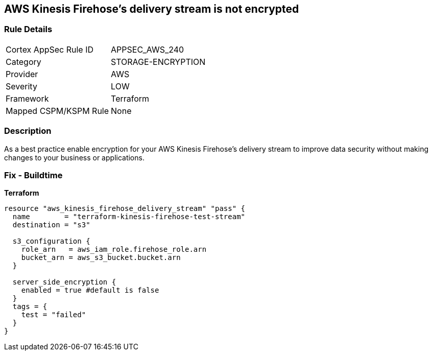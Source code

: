 == AWS Kinesis Firehose's delivery stream is not encrypted


=== Rule Details

[cols="1,3"]
|===
|Cortex AppSec Rule ID |APPSEC_AWS_240
|Category |STORAGE-ENCRYPTION
|Provider |AWS
|Severity |LOW
|Framework |Terraform
|Mapped CSPM/KSPM Rule |None
|===


=== Description 


As a best practice enable encryption for your AWS Kinesis Firehose's delivery stream to improve data security without making changes to your business or applications.

=== Fix - Buildtime


*Terraform* 




[source,go]
----
resource "aws_kinesis_firehose_delivery_stream" "pass" {
  name        = "terraform-kinesis-firehose-test-stream"
  destination = "s3"

  s3_configuration {
    role_arn   = aws_iam_role.firehose_role.arn
    bucket_arn = aws_s3_bucket.bucket.arn
  }

  server_side_encryption {
    enabled = true #default is false
  }
  tags = {
    test = "failed"
  }
}
----